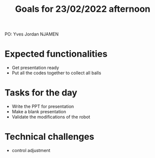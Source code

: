  #+TITLE: Goals for 23/02/2022 afternoon

PO: Yves Jordan NJAMEN 

* Expected functionalities
 - Get presentation ready
 - Put all the codes together to collect all balls
 
* Tasks for the day
 - Write the PPT for presentation
 - Make a blank presentation
 - Validate the modifications of the robot
 

* Technical challenges
 - control adjustment
